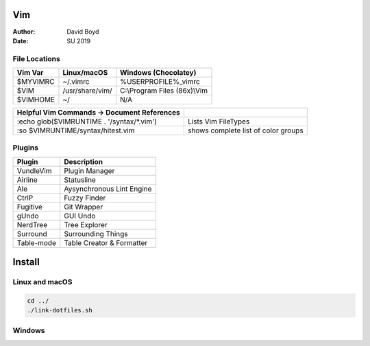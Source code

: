 Vim
###
:Author: David Boyd
:Date: SU 2019

File Locations
===============

+-------------+------------------------------+------------------------------+
| Vim Var     | Linux/macOS                  | Windows (Chocolatey)         |
+=============+==============================+==============================+
| $MYVIMRC    | ~/.vimrc                     | %USERPROFILE%_vimrc          |
+-------------+------------------------------+------------------------------+
| $VIM        | /usr/share/vim/              | C:\\Program Files (86x)\\Vim |
+-------------+------------------------------+------------------------------+
| $VIMHOME    | ~/                           | N/A                          |
+-------------+------------------------------+------------------------------+

+---------------------------------------------+-------------------------------------+
| Helpful Vim Commands -> Document References |                                     |
+=============================================+=====================================+
| :echo glob($VIMRUNTIME . '/syntax/\*.vim')  | Lists Vim FileTypes                 |
+---------------------------------------------+-------------------------------------+
| :so $VIMRUNTIME/syntax/hitest.vim           | shows complete list of color groups |
+---------------------------------------------+-------------------------------------+


Plugins
=======

+----------------+---------------------------+
| Plugin         | Description               |
+================+===========================+
| VundleVim      | Plugin Manager            |
+----------------+---------------------------+
| Airline        | Statusline                |
+----------------+---------------------------+
| Ale            | Aysynchronous Lint Engine |
+----------------+---------------------------+
| CtrlP          | Fuzzy Finder              |
+----------------+---------------------------+
| Fugitive       | Git Wrapper               |
+----------------+---------------------------+
| gUndo          | GUI Undo                  |
+----------------+---------------------------+
| NerdTree       | Tree Explorer             |
+----------------+---------------------------+
| Surround       | Surrounding Things        |
+----------------+---------------------------+
| Table-mode     | Table Creator & Formatter |
+----------------+---------------------------+

Install
#######

Linux and macOS
===============

.. code-block :: Bash

	cd ../
	./link-dotfiles.sh

Windows
=======

.. code-block :: Command Prompt

	:: Install Chocolatey (https://chocolatey.org/docs/installation)
	@"%SystemRoot%\System32\WindowsPowerShell\v1.0\powershell.exe" -NoProfile -InputFormat None -ExecutionPolicy Bypass -Command " [System.Net.ServicePointManager]::SecurityProtocol = 3072; iex ((New-Object System.Net.WebClient).DownloadString('https://chocolatey.org/install.ps1'))" && SET "PATH=%PATH%;%ALLUSERSPROFILE%\chocolatey\bin"

	:: Install Chocolatey GUI (for Git CLI) (https://chocolatey.org/packages/ChocolateyGUI)
	choco install chocolateygui -y
	shutdown /r

	:: Install git --Requires Chocolatey GUI (https://chocolatey.org/packages/git)
	:: Install vim (https://chocolatey.org/packages/vim)
	:: Configure Git to ensure line endings in files you checkout are correct for Windows.
	:: For compatiblity, line endings are converted to Unix style when you commit files.
	git config --global core.autocrlf true

	:: Create soft links
	cmd-links.bat

	:: Clone Vundle.git to C:\Users\%USER_PROFILE%\
	git clone

